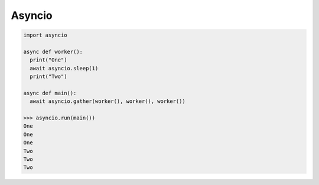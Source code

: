 =======
Asyncio
=======

.. code:: python
  
  import asyncio
  
  async def worker():
    print("One")
    await asyncio.sleep(1)
    print("Two")

  async def main():
    await asyncio.gather(worker(), worker(), worker())

  >>> asyncio.run(main())
  One
  One
  One
  Two
  Two
  Two

